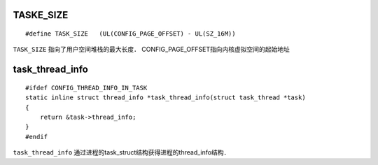 TASKE_SIZE
=============

::

    #define TASK_SIZE   (UL(CONFIG_PAGE_OFFSET) - UL(SZ_16M))


``TASK_SIZE`` 指向了用户空间堆栈的最大长度． CONFIG_PAGE_OFFSET指向内核虚拟空间的起始地址



task_thread_info
==================

::

    #ifdef CONFIG_THREAD_INFO_IN_TASK
    static inline struct thread_info *task_thread_info(struct task_thread *task)
    {
        return &task->thread_info;
    }
    #endif


``task_thread_info`` 通过进程的task_struct结构获得进程的thread_info结构．











